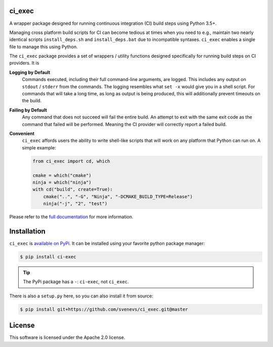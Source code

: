 ci_exec
========================================================================================
|docs| |azure| |travis| |coverage| |pypi| |py_versions| |license|

.. begin_badges

.. |docs| image:: https://readthedocs.org/projects/ci-exec/badge/?version=latest
   :alt: Documentation Status
   :target: http://ci-exec.readthedocs.io/

.. |azure| image:: https://img.shields.io/azure-devops/build/svenevs/bb82882f-1c4c-4bf2-a2da-1d2146a7fb2a/5/master.svg?logo=azure-devops
   :alt: Azure Pipelines Build Status
   :target: https://dev.azure.com/svenevs/ci_exec/_build/latest?definitionId=5&branchName=master

.. |travis| image:: https://img.shields.io/travis/com/svenevs/ci_exec/master.svg?logo=Travis
   :alt: Travis CI Build Status
   :target: https://travis-ci.com/svenevs/ci_exec

.. |coverage| image:: https://codecov.io/gh/svenevs/ci_exec/branch/master/graph/badge.svg
   :alt: Code Coverage Report
   :target: https://codecov.io/gh/svenevs/ci_exec

.. |pypi| image:: https://badge.fury.io/py/ci-exec.svg
   :alt: Latest Version
   :target: https://badge.fury.io/py/ci-exec

.. |py_versions| image:: https://img.shields.io/pypi/pyversions/ci-exec.svg
   :alt: PyPI - Python Version
   :target: https://pypi.org/project/ci-exec

.. |license| image:: https://img.shields.io/github/license/svenevs/ci_exec.svg
   :alt: License Apache 2.0
   :target: https://github.com/svenevs/ci_exec/blob/master/LICENSE

.. end_badges

.. begin_brief_desc

A wrapper package designed for running continuous integration (CI) build steps using
Python 3.5+.

.. end_brief_desc

.. begin_long_desc

Managing cross platform build scripts for CI can become tedious at times when you need
to e.g., maintain two nearly identical scripts ``install_deps.sh`` and
``install_deps.bat`` due to incompatible syntaxes.  ``ci_exec`` enables a single file
to manage this using Python.

The ``ci_exec`` package provides a set of wrappers / utility functions designed
specifically for running build steps on CI providers.  It is

**Logging by Default**
    Commands executed, including their full command-line arguments, are logged.  This
    includes any output on ``stdout`` / ``stderr`` from the commands.  The logging
    resembles what ``set -x`` would give you in a shell script.  For commands that will
    take a long time, as long as output is being produced, this will additionally
    prevent timeouts on the build.

**Failing by Default**
    Any command that does not succeed will fail the entire build.  An attempt to exit
    with the same exit code as the command that failed will be performed.  Meaning the
    CI provider will correctly report a failed build.

**Convenient**
    ``ci_exec`` affords users the ability to write shell-like scripts that will work
    on any platform that Python can run on.  A simple example:

    .. code-block:: py

        from ci_exec import cd, which

        cmake = which("cmake")
        ninja = which("ninja")
        with cd("build", create=True):
            cmake("..", "-G", "Ninja", "-DCMAKE_BUILD_TYPE=Release")
            ninja("-j", "2", "test")

.. end_long_desc

.. begin_final_desc

Please refer to the `full documentation <https://ci-exec.readthedocs.io/en/latest/>`_
for more information.

.. end_final_desc

Installation
========================================================================================

.. begin_install

``ci_exec`` is `available on PyPi <https://pypi.org/project/ci-exec/>`_.  It can be
installed using your favorite python package manager:

.. code-block:: console

    $ pip install ci-exec

.. tip::

    The PyPi package has a ``-``: ``ci-exec``, not ``ci_exec``.

There is also a ``setup.py`` here, so you can also install it from source:

.. code-block:: console

    $ pip install git+https://github.com/svenevs/ci_exec.git@master

.. end_install

License
========================================================================================

This software is licensed under the Apache 2.0 license.

